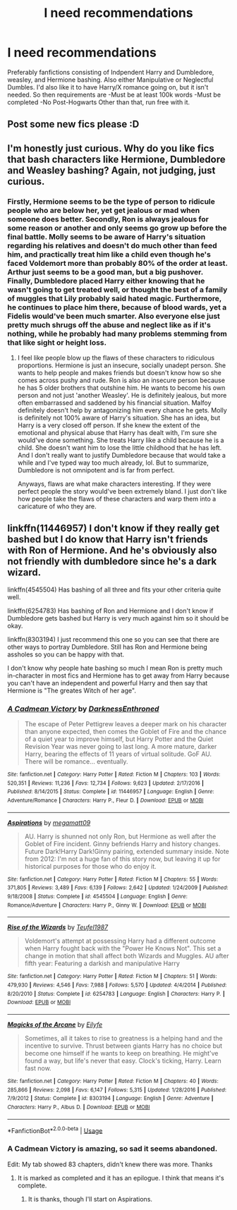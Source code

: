 #+TITLE: I need recommendations

* I need recommendations
:PROPERTIES:
:Author: CuriousLurkerPresent
:Score: 4
:DateUnix: 1565249861.0
:DateShort: 2019-Aug-08
:FlairText: Request
:END:
Preferably fanfictions consisting of Indpendent Harry and Dumbledore, weasley, and Hermione bashing. Also either Manipulative or Neglectful Dumbles. I'd also like it to have Harry/X romance going on, but it isn't needed. So then requirements are -Must be at least 100k words -Must be completed -No Post-Hogwarts Other than that, run free with it.


** Post some new fics please :D
:PROPERTIES:
:Author: Gucci_Unicorns
:Score: 3
:DateUnix: 1565251242.0
:DateShort: 2019-Aug-08
:END:


** I'm honestly just curious. Why do you like fics that bash characters like Hermione, Dumbledore and Weasley bashing? Again, not judging, just curious.
:PROPERTIES:
:Author: Percy_Jackson_AOG
:Score: 3
:DateUnix: 1565260831.0
:DateShort: 2019-Aug-08
:END:

*** Firstly, Hermione seems to be the type of person to ridicule people who are below her, yet get jealous or mad when someone does better. Secondly, Ron is always jealous for some reason or another and only seems go grow up before the final battle. Molly seems to be aware of Harry's situation regarding his relatives and doesn't do much other than feed him, and practically treat him like a child even though he's faced Voldemort more than probably 80% of the order at least. Arthur just seems to be a good man, but a big pushover. Finally, Dumbledore placed Harry either knowing that he wasn't going to get treated well, or thought the best of a family of muggles that Lily probably said hated magic. Furthermore, he continues to place him there, because of blood wards, yet a Fidelis would've been much smarter. Also everyone else just pretty much shrugs off the abuse and neglect like as if it's nothing, while he probably had many problems stemming from that like sight or height loss.
:PROPERTIES:
:Author: CuriousLurkerPresent
:Score: 2
:DateUnix: 1565299408.0
:DateShort: 2019-Aug-09
:END:

**** I feel like people blow up the flaws of these characters to ridiculous proportions. Hermione is just an insecure, socially unadept person. She wants to help people and makes friends but doesn't know how so she comes across pushy and rude. Ron is also an insecure person because he has 5 older brothers that outshine him. He wants to become his own person and not just 'another Weasley'. He is definitely jealous, but more often embarrassed and saddened by his financial situation. Malfoy definitely doesn't help by antagonizing him every chance he gets. Molly is definitely not 100% aware of Harry's situation. She has an idea, but Harry is a very closed off person. If she knew the extent of the emotional and physical abuse that Harry has dealt with, I'm sure she would've done something. She treats Harry like a child because he is a child. She doesn't want him to lose the little childhood that he has left. And I don't really want to justify Dumbledore because that would take a while and I've typed way too much already, lol. But to summarize, Dumbledore is not omnipotent and is far from perfect.

Anyways, flaws are what make characters interesting. If they were perfect people the story would've been extremely bland. I just don't like how people take the flaws of these characters and warp them into a caricature of who they are.
:PROPERTIES:
:Author: harryredditalt
:Score: 3
:DateUnix: 1565315157.0
:DateShort: 2019-Aug-09
:END:


** linkffn(11446957) I don't know if they really get bashed but I do know that Harry isn't friends with Ron of Hermione. And he's obviously also not friendly with dumbledore since he's a dark wizard.

linkffn(4545504) Has bashing of all three and fits your other criteria quite well.

linkffn(6254783) Has bashing of Ron and Hermione and I don't know if Dumbledore gets bashed but Harry is very much against him so it should be okay.

linkffn(8303194) I just recommend this one so you can see that there are other ways to portray Dumbledore. Still has Ron and Hermione being assholes so you can be happy with that.

I don't know why people hate bashing so much I mean Ron is pretty much in-character in most fics and Hermione has to get away from Harry because you can't have an independent and powerful Harry and then say that Hermione is "The greates Witch of her age".
:PROPERTIES:
:Author: wghof
:Score: 0
:DateUnix: 1565273496.0
:DateShort: 2019-Aug-08
:END:

*** [[https://www.fanfiction.net/s/11446957/1/][*/A Cadmean Victory/*]] by [[https://www.fanfiction.net/u/7037477/DarknessEnthroned][/DarknessEnthroned/]]

#+begin_quote
  The escape of Peter Pettigrew leaves a deeper mark on his character than anyone expected, then comes the Goblet of Fire and the chance of a quiet year to improve himself, but Harry Potter and the Quiet Revision Year was never going to last long. A more mature, darker Harry, bearing the effects of 11 years of virtual solitude. GoF AU. There will be romance... eventually.
#+end_quote

^{/Site/:} ^{fanfiction.net} ^{*|*} ^{/Category/:} ^{Harry} ^{Potter} ^{*|*} ^{/Rated/:} ^{Fiction} ^{M} ^{*|*} ^{/Chapters/:} ^{103} ^{*|*} ^{/Words/:} ^{520,351} ^{*|*} ^{/Reviews/:} ^{11,236} ^{*|*} ^{/Favs/:} ^{12,734} ^{*|*} ^{/Follows/:} ^{9,623} ^{*|*} ^{/Updated/:} ^{2/17/2016} ^{*|*} ^{/Published/:} ^{8/14/2015} ^{*|*} ^{/Status/:} ^{Complete} ^{*|*} ^{/id/:} ^{11446957} ^{*|*} ^{/Language/:} ^{English} ^{*|*} ^{/Genre/:} ^{Adventure/Romance} ^{*|*} ^{/Characters/:} ^{Harry} ^{P.,} ^{Fleur} ^{D.} ^{*|*} ^{/Download/:} ^{[[http://www.ff2ebook.com/old/ffn-bot/index.php?id=11446957&source=ff&filetype=epub][EPUB]]} ^{or} ^{[[http://www.ff2ebook.com/old/ffn-bot/index.php?id=11446957&source=ff&filetype=mobi][MOBI]]}

--------------

[[https://www.fanfiction.net/s/4545504/1/][*/Aspirations/*]] by [[https://www.fanfiction.net/u/424665/megamatt09][/megamatt09/]]

#+begin_quote
  AU. Harry is shunned not only Ron, but Hermione as well after the Goblet of Fire incident. Ginny befriends Harry and history changes. Future Dark!Harry Dark!Ginny pairing, extended summary inside. Note from 2012: I'm not a huge fan of this story now, but leaving it up for historical purposes for those who do enjoy it.
#+end_quote

^{/Site/:} ^{fanfiction.net} ^{*|*} ^{/Category/:} ^{Harry} ^{Potter} ^{*|*} ^{/Rated/:} ^{Fiction} ^{M} ^{*|*} ^{/Chapters/:} ^{55} ^{*|*} ^{/Words/:} ^{371,805} ^{*|*} ^{/Reviews/:} ^{3,489} ^{*|*} ^{/Favs/:} ^{6,139} ^{*|*} ^{/Follows/:} ^{2,642} ^{*|*} ^{/Updated/:} ^{1/24/2009} ^{*|*} ^{/Published/:} ^{9/18/2008} ^{*|*} ^{/Status/:} ^{Complete} ^{*|*} ^{/id/:} ^{4545504} ^{*|*} ^{/Language/:} ^{English} ^{*|*} ^{/Genre/:} ^{Romance/Adventure} ^{*|*} ^{/Characters/:} ^{Harry} ^{P.,} ^{Ginny} ^{W.} ^{*|*} ^{/Download/:} ^{[[http://www.ff2ebook.com/old/ffn-bot/index.php?id=4545504&source=ff&filetype=epub][EPUB]]} ^{or} ^{[[http://www.ff2ebook.com/old/ffn-bot/index.php?id=4545504&source=ff&filetype=mobi][MOBI]]}

--------------

[[https://www.fanfiction.net/s/6254783/1/][*/Rise of the Wizards/*]] by [[https://www.fanfiction.net/u/1729392/Teufel1987][/Teufel1987/]]

#+begin_quote
  Voldemort's attempt at possessing Harry had a different outcome when Harry fought back with the "Power He Knows Not". This set a change in motion that shall affect both Wizards and Muggles. AU after fifth year: Featuring a darkish and manipulative Harry
#+end_quote

^{/Site/:} ^{fanfiction.net} ^{*|*} ^{/Category/:} ^{Harry} ^{Potter} ^{*|*} ^{/Rated/:} ^{Fiction} ^{M} ^{*|*} ^{/Chapters/:} ^{51} ^{*|*} ^{/Words/:} ^{479,930} ^{*|*} ^{/Reviews/:} ^{4,546} ^{*|*} ^{/Favs/:} ^{7,988} ^{*|*} ^{/Follows/:} ^{5,570} ^{*|*} ^{/Updated/:} ^{4/4/2014} ^{*|*} ^{/Published/:} ^{8/20/2010} ^{*|*} ^{/Status/:} ^{Complete} ^{*|*} ^{/id/:} ^{6254783} ^{*|*} ^{/Language/:} ^{English} ^{*|*} ^{/Characters/:} ^{Harry} ^{P.} ^{*|*} ^{/Download/:} ^{[[http://www.ff2ebook.com/old/ffn-bot/index.php?id=6254783&source=ff&filetype=epub][EPUB]]} ^{or} ^{[[http://www.ff2ebook.com/old/ffn-bot/index.php?id=6254783&source=ff&filetype=mobi][MOBI]]}

--------------

[[https://www.fanfiction.net/s/8303194/1/][*/Magicks of the Arcane/*]] by [[https://www.fanfiction.net/u/2552465/Eilyfe][/Eilyfe/]]

#+begin_quote
  Sometimes, all it takes to rise to greatness is a helping hand and the incentive to survive. Thrust between giants Harry has no choice but become one himself if he wants to keep on breathing. He might've found a way, but life's never that easy. Clock's ticking, Harry. Learn fast now.
#+end_quote

^{/Site/:} ^{fanfiction.net} ^{*|*} ^{/Category/:} ^{Harry} ^{Potter} ^{*|*} ^{/Rated/:} ^{Fiction} ^{M} ^{*|*} ^{/Chapters/:} ^{40} ^{*|*} ^{/Words/:} ^{285,866} ^{*|*} ^{/Reviews/:} ^{2,098} ^{*|*} ^{/Favs/:} ^{6,147} ^{*|*} ^{/Follows/:} ^{5,315} ^{*|*} ^{/Updated/:} ^{1/28/2016} ^{*|*} ^{/Published/:} ^{7/9/2012} ^{*|*} ^{/Status/:} ^{Complete} ^{*|*} ^{/id/:} ^{8303194} ^{*|*} ^{/Language/:} ^{English} ^{*|*} ^{/Genre/:} ^{Adventure} ^{*|*} ^{/Characters/:} ^{Harry} ^{P.,} ^{Albus} ^{D.} ^{*|*} ^{/Download/:} ^{[[http://www.ff2ebook.com/old/ffn-bot/index.php?id=8303194&source=ff&filetype=epub][EPUB]]} ^{or} ^{[[http://www.ff2ebook.com/old/ffn-bot/index.php?id=8303194&source=ff&filetype=mobi][MOBI]]}

--------------

*FanfictionBot*^{2.0.0-beta} | [[https://github.com/tusing/reddit-ffn-bot/wiki/Usage][Usage]]
:PROPERTIES:
:Author: FanfictionBot
:Score: 1
:DateUnix: 1565273507.0
:DateShort: 2019-Aug-08
:END:


*** A Cadmean Victory is amazing, so sad it seems abandoned.

Edit: My tab showed 83 chapters, didn't knew there was more. Thanks
:PROPERTIES:
:Author: CuriousLurkerPresent
:Score: 1
:DateUnix: 1565299458.0
:DateShort: 2019-Aug-09
:END:

**** It is marked as completed and it has an epilogue. I think that means it's complete.
:PROPERTIES:
:Author: wghof
:Score: 1
:DateUnix: 1565299545.0
:DateShort: 2019-Aug-09
:END:

***** It is thanks, though I'll start on Aspirations.
:PROPERTIES:
:Author: CuriousLurkerPresent
:Score: 1
:DateUnix: 1565300185.0
:DateShort: 2019-Aug-09
:END:
